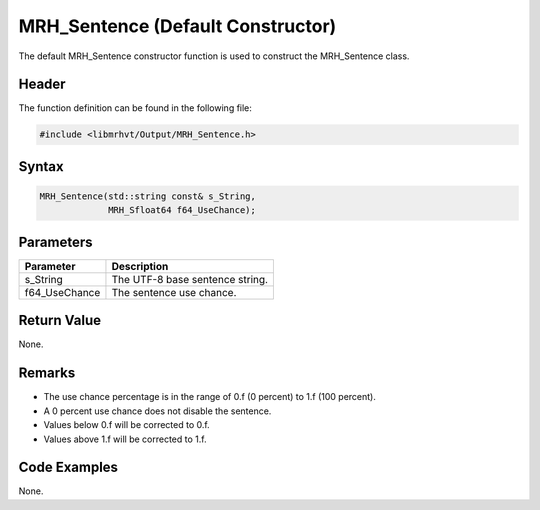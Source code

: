 MRH_Sentence (Default Constructor)
==================================
The default MRH_Sentence constructor function is used to construct the 
MRH_Sentence class.

Header
------
The function definition can be found in the following file:

.. code-block:: c

    #include <libmrhvt/Output/MRH_Sentence.h>


Syntax
------
.. code-block:: c

    MRH_Sentence(std::string const& s_String,
                 MRH_Sfloat64 f64_UseChance);


Parameters
----------
.. list-table::
    :header-rows: 1

    * - Parameter
      - Description
    * - s_String
      - The UTF-8 base sentence string.
    * - f64_UseChance
      - The sentence use chance.


Return Value
------------
None.

Remarks
-------
* The use chance percentage is in the range of 0.f (0 percent) to 1.f (100 percent).
* A 0 percent use chance does not disable the sentence.
* Values below 0.f will be corrected to 0.f.
* Values above 1.f will be corrected to 1.f.

Code Examples
-------------
None.